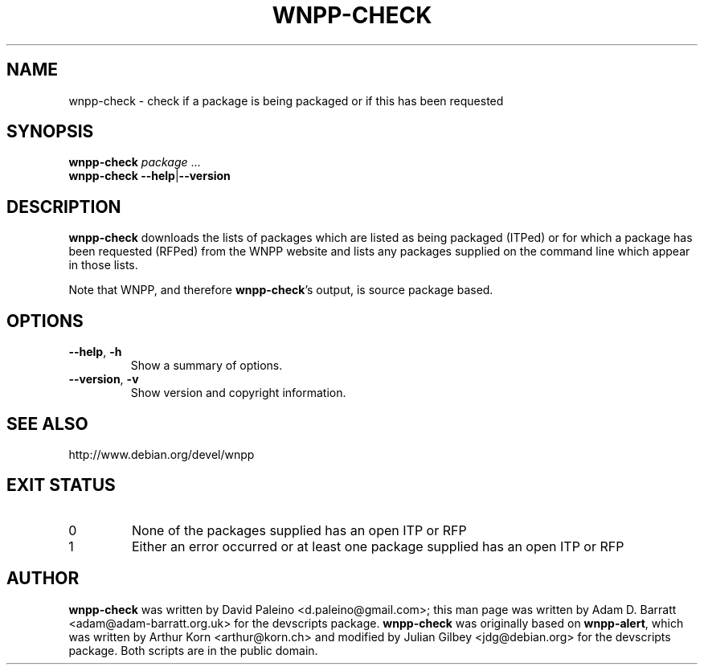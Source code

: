 .TH WNPP-CHECK 1 "Debian Utilities" "DEBIAN" \" -*- nroff -*-
.SH NAME
wnpp-check \- check if a package is being packaged or if this has been requested
.SH SYNOPSIS
\fBwnpp-check \fIpackage \fR...
.br
\fBwnpp-check \-\-help\fR|\fB\-\-version\fR
.SH DESCRIPTION
\fBwnpp-check\fR downloads the lists of packages which are listed as being
packaged (ITPed) or for which a package has been requested (RFPed) from the
WNPP website and lists any packages supplied on the command line which appear
in those lists.
.PP
Note that WNPP, and therefore \fBwnpp-check\fR's output, is source 
package based.
.SH OPTIONS
.TP
.BR \-\-help ", " \-h
Show a summary of options.
.TP
.BR \-\-version ", " \-v
Show version and copyright information.
.SH SEE ALSO
http://www.debian.org/devel/wnpp
.SH EXIT STATUS
.TP
0
None of the packages supplied has an open ITP or RFP
.TP
1
Either an error occurred or at least one package supplied has an open ITP or
RFP
.SH AUTHOR
\fBwnpp-check\fR was written by David Paleino <d.paleino@gmail.com>; this man
page was written by Adam D. Barratt <adam@adam-barratt.org.uk> for the
devscripts package.
\fBwnpp-check\fR was originally based on \fBwnpp-alert\fR, which was written
by Arthur Korn <arthur@korn.ch> and modified by Julian Gilbey <jdg@debian.org>
for the devscripts package.  Both scripts are in the public domain.
